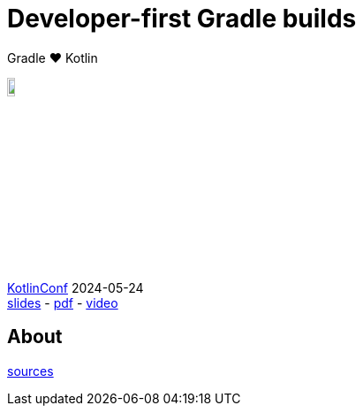 :source-highlighter: highlightjs
:highlightjs-languages: java, groovy, kotlin, toml, json, xml, properties, shell
:title-slide-background-image: gradle/intro.png
:title-slide-background-size: cover
:title-slide-background-color: #02303a
:hide-uri-scheme:
:linkattrs:

= Developer-first Gradle builds

Gradle &#x2764; Kotlin

image::logo-kotlin.svg[width=10%, align="right"]

link:https://kotlinconf.com/[KotlinConf, window=_blank] [.small]#2024-05-24 +
link:2024-kotlinconf.html[slides]
-
link:https://eskatos.github.io/declarative-kotlinconf-2024/2024-kotlinconf-declarative-gradle-slides.pdf[pdf, window=_blank]
-
link:https://youtu.be/bhb8y8cJVy0?t=958[video, window=_blank]#

== About

[.small]
--
link:https://github.com/eskatos/declarative-kotlinconf-2024[sources, window=_blank]
--
